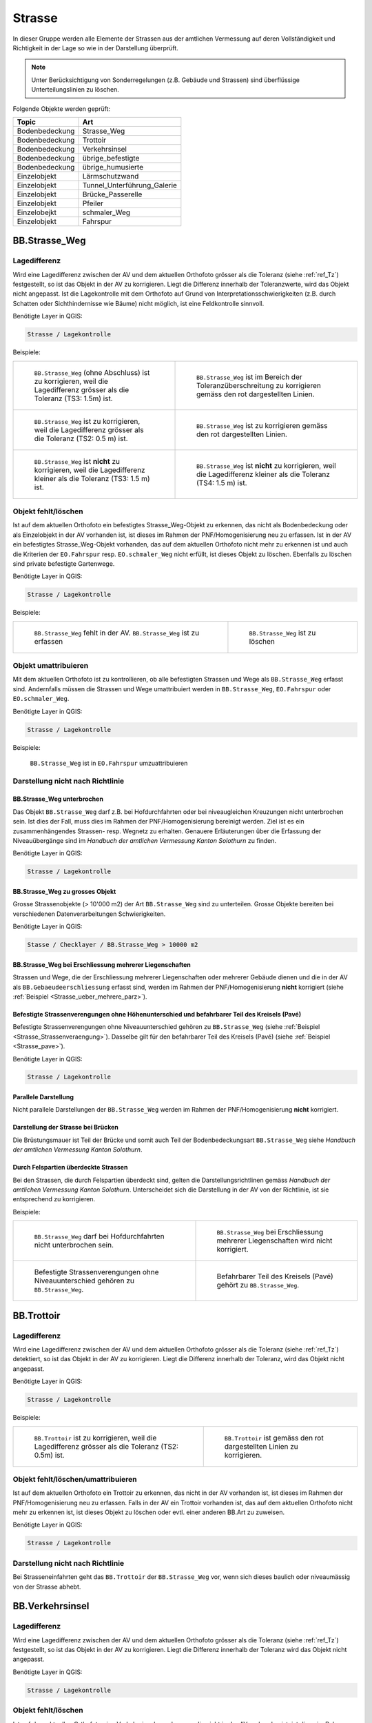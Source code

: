 Strasse
=======
In dieser Gruppe werden alle Elemente der Strassen aus der amtlichen Vermessung auf deren Vollständigkeit und Richtigkeit in der Lage so wie in der Darstellung überprüft.

.. note::
   Unter Berücksichtigung von Sonderregelungen (z.B. Gebäude und Strassen) sind überflüssige Unterteilungslinien zu löschen.  

Folgende Objekte werden geprüft:

==================  ==================
Topic  		    Art    
==================  ================== 
Bodenbedeckung      Strasse_Weg
Bodenbedeckung      Trottoir
Bodenbedeckung      Verkehrsinsel
Bodenbedeckung      übrige_befestigte
Bodenbedeckung      übrige_humusierte
Einzelobjekt	    Lärmschutzwand
Einzelobjekt        Tunnel_Unterführung_Galerie
Einzelobjekt        Brücke_Passerelle
Einzelobjekt        Pfeiler
Einzelobejkt        schmaler_Weg
Einzelobjekt        Fahrspur
==================  ==================



BB.Strasse_Weg  
--------------  
.. index:: Strasse, Weg      
                               
Lagedifferenz  
^^^^^^^^^^^^^                        
                         
Wird eine Lagedifferenz zwischen der AV und dem aktuellen Orthofoto grösser als die Toleranz (siehe :ref:`ref_Tz`) festgestellt, so ist das Objekt in der AV zu korrigieren. Liegt die Differenz innerhalb der Toleranzwerte, wird das Objekt nicht angepasst. Ist die Lagekontrolle mit dem Orthofoto auf Grund von Interpretationsschwierigkeiten (z.B. durch Schatten oder Sichthindernisse wie Bäume) nicht möglich, ist eine Feldkontrolle sinnvoll. 

Benötigte Layer in QGIS:

.. code-block:: none

   Strasse / Lagekontrolle   
                                

Beispiele:
                              
+---------------------------------------------------------------------+-----------------------------------------------------------------------+
|.. _Strasse_Lagedifferenz_Kreuzung:                                  |.. _Strasse_Lagedifferenz_Kreuzung_korr:                               |
|                                                                     |                                                                       |
|.. figure:: _static/Strasse_Lagedifferenz_Kreuzung.png               |.. figure:: _static/Strasse_Lagedifferenz_Kreuzung_korr.png            |
|   :width: 550px                                                     |   :width: 550px                                                       |
|   :target: _static/Strasse_Lagedifferenz_Kreuzung.png               |   :target: _static/Strasse_Lagedifferenz_Kreuzung_korr.png            |
|                                                                     |                                                                       |
|   ``BB.Strasse_Weg`` (ohne Abschluss) ist zu korrigieren, weil die  |   ``BB.Strasse_Weg`` ist im Bereich der Toleranzüberschreitung zu     |
|   Lagedifferenz grösser als die Toleranz (TS3: 1.5m) ist.           |   korrigieren gemäss den rot dargestellten Linien.                    |
+---------------------------------------------------------------------+-----------------------------------------------------------------------+
|.. _Strasse_Lagedifferenz_TS2:                                       |.. _Strasse_Lagedifferenz_TS2_korr:                                    |
|                                                                     |                                                                       |
|.. figure:: _static/Strasse_Lagedifferenz_TS2.png                    |.. figure:: _static/Strasse_Lagedifferenz_TS2_korr.png                 |   
|   :width:  550px                                                    |   :width:  550px                                                      |
|   :target: _static/Strasse_Lagedifferenz_TS2.png                    |   :target: _static/Strasse_Lagedifferenz_TS2_korr.png                 |
|                                                                     |                                                                       |
|   ``BB.Strasse_Weg`` ist zu korrigieren, weil die Lagedifferenz     |   ``BB.Strasse_Weg`` ist zu korrigieren gemäss den rot dargestellten  |
|   grösser als die Toleranz (TS2: 0.5 m) ist.                        |   Linien.                                                             |
+---------------------------------------------------------------------+-----------------------------------------------------------------------+
|.. _Strasse_Lagedifferenz_TS3:                                       |.. _Strasse_Lagedifferenz_TS4:                                         |
|                                                                     |                                                                       |
|.. figure:: _static/Strasse_Lagedifferenz_TS3.png                    |.. figure:: _static/Strasse_Lagedifferenz_TS4.png                      |     
|   :width:  550px                                                    |   :width:  550px                                                      |
|   :target: _static/Strasse_Lagedifferenz_TS3.png                    |   :target: _static/Strasse_Lagedifferenz_TS4.png                      |
|                                                                     |                                                                       |
|   ``BB.Strasse_Weg`` ist **nicht** zu korrigieren, weil die         |   ``BB.Strasse_Weg`` ist **nicht** zu korrigieren, weil die           |
|   Lagedifferenz kleiner als die Toleranz (TS3: 1.5 m) ist.          |   Lagedifferenz kleiner als die Toleranz (TS4: 1.5 m) ist.            |
+---------------------------------------------------------------------+-----------------------------------------------------------------------+


Objekt fehlt/löschen  
^^^^^^^^^^^^^^^^^^^^
Ist auf dem aktuellen Orthofoto ein befestigtes Strasse_Weg-Objekt zu erkennen, das nicht als Bodenbedeckung oder als Einzelobjekt in der AV vorhanden ist, ist dieses im Rahmen der PNF/Homogenisierung neu zu erfassen. Ist in der AV ein befestigtes Strasse_Weg-Objekt vorhanden, das auf dem aktuellen Orthofoto nicht mehr zu erkennen ist und auch die Kriterien der ``EO.Fahrspur`` resp. ``EO.schmaler_Weg`` nicht erfüllt, ist dieses Objekt zu löschen. Ebenfalls zu löschen sind private befestigte Gartenwege.

Benötigte Layer in QGIS:

.. code-block:: none

   Strasse / Lagekontrolle


Beispiele:


+---------------------------------------------------------------------+-----------------------------------------------------------------------+
|.. _Strasse_fehlt:                                                   |.. _Strasse_loeschen:                                                  |
|                                                                     |                                                                       |
|.. figure:: _static/Strasse_fehlt_TS3.png                            |.. figure:: _static/Strasse_loeschen.png                               |
|   :width: 550px                                                     |   :width: 550px                                                       |
|   :target: _static/Strasse_fehlt_TS3.png                            |   :target: _static/Strasse_leoschen.png                               |
|                                                                     |                                                                       |
|   ``BB.Strasse_Weg`` fehlt in der  AV. ``BB.Strasse_Weg`` ist zu    |   ``BB.Strasse_Weg`` ist zu löschen                                   |
|   erfassen                                                          |                                                                       |
+---------------------------------------------------------------------+-----------------------------------------------------------------------+

Objekt umattribuieren
^^^^^^^^^^^^^^^^^^^^^                                                                                                                                                                                                                            
Mit dem aktuellen Orthofoto ist zu kontrollieren, ob alle befestigten Strassen und Wege als ``BB.Strasse_Weg`` erfasst sind. Andernfalls müssen die Strassen und Wege umattribuiert werden in ``BB.Strasse_Weg``, ``EO.Fahrspur`` oder ``EO.schmaler_Weg``.  
                                                                                                                                                                                                                                                                                                                                     
Benötigte Layer in QGIS:

.. code-block:: none

   Strasse / Lagekontrolle   
   
Beispiele:                            
                                                                                                                       
                                                                                    
.. _Strasse_umattribuieren:                                              
                                                                                    
.. figure:: _static/Strasse_umattribuieren.png                          
   :width: 550px                                                                    
   :target: _static/Strasse_umattribuieren.png                          
                                                                                    
   ``BB.Strasse_Weg`` ist in ``EO.Fahrspur`` umzuattribuieren
   
              

Darstellung nicht nach Richtlinie  
^^^^^^^^^^^^^^^^^^^^^^^^^^^^^^^^^  
BB.Strasse_Weg unterbrochen
+++++++++++++++++++++++++++
Das Objekt ``BB.Strasse_Weg`` darf z.B. bei Hofdurchfahrten oder bei niveaugleichen Kreuzungen nicht unterbrochen sein. Ist dies der Fall, muss dies im Rahmen der PNF/Homogenisierung bereinigt werden. Ziel ist es ein zusammenhängendes Strassen- resp. Wegnetz zu erhalten. Genauere Erläuterungen über die Erfassung der Niveauübergänge sind im *Handbuch der amtlichen Vermessung Kanton Solothurn* zu finden.                 
    
Benötigte Layer in QGIS:

.. code-block:: none

   Strasse / Lagekontrolle 

BB.Strasse_Weg zu grosses Objekt
++++++++++++++++++++++++++++++++
Grosse Strassenobjekte (> 10'000 m2) der Art ``BB.Strasse_Weg`` sind zu unterteilen. Grosse Objekte bereiten bei verschiedenen Datenverarbeitungen Schwierigkeiten.

Benötigte Layer in QGIS:

.. code-block:: none 

   Stasse / Checklayer / BB.Strasse_Weg > 10000 m2 


.. _ref_strasse_mehrere_liegenschaften:

BB.Strasse_Weg bei Erschliessung mehrerer Liegenschaften 
++++++++++++++++++++++++++++++++++++++++++++++++++++++++
                                                                                                                                                                                                                                                                       
Strassen und Wege, die der Erschliessung mehrerer Liegenschaften oder mehrerer Gebäude dienen und die in der AV als ``BB.Gebaeudeerschliessung`` erfasst sind, werden im Rahmen der PNF/Homogenisierung **nicht** korrigiert (siehe :ref:`Beispiel <Strasse_ueber_mehrere_parz>`). 
          

Befestigte Strassenverengungen ohne Höhenunterschied und befahrbarer Teil des Kreisels (Pavé)    
+++++++++++++++++++++++++++++++++++++++++++++++++++++++++++++++++++++++++++++++++++++++++++++
Befestigte Strassenverengungen ohne Niveauunterschied gehören zu ``BB.Strasse_Weg`` (siehe :ref:`Beispiel <Strasse_Strassenveraengung>`). Dasselbe gilt für den befahrbarer Teil des Kreisels (Pavé) (siehe :ref:`Beispiel <Strasse_pave>`).                 

Benötigte Layer in QGIS:

.. code-block:: none                                                                                                        

   Strasse / Lagekontrolle   
  
  
Parallele Darstellung
+++++++++++++++++++++
Nicht parallele Darstellungen der ``BB.Strasse_Weg`` werden im Rahmen der PNF/Homogenisierung **nicht** korrigiert.


Darstellung der Strasse bei Brücken
+++++++++++++++++++++++++++++++++++
 
Die Brüstungsmauer ist Teil der Brücke und somit auch Teil der Bodenbedeckungsart ``BB.Strasse_Weg`` siehe *Handbuch der amtlichen Vermessung Kanton Solothurn*.


Durch Felspartien überdeckte Strassen
+++++++++++++++++++++++++++++++++++++                                                                                                                                                                                       
Bei den Strassen, die durch Felspartien überdeckt sind, gelten die Darstellungsrichtlinen gemäss *Handbuch der amtlichen Vermessung Kanton Solothurn*. Unterscheidet sich die Darstellung in der AV von der Richtlinie, ist sie entsprechend zu korrigieren.           
                                                                                                                                                                                                                                                             

Beispiele:       

+--------------------------------------------------------------------------------------+---------------------------------------------------------------------------------------+
|.. _Strasse_Hofdurchfahrt:                                                            | .. _Strasse_ueber_mehrere_parz:                                                       |
|                                                                                      |                                                                                       |
|.. figure:: _static/Strasse_Hofdurchfahrt.png                                         | .. figure:: _static/Strasse_ueber_mehrere_parz.png                                    |
|   :width: 550px                                                                      |    :width: 550px                                                                      |
|   :target: _static/Strasse_Hofdurchfahrt.png                                         |    :target: _static/Strasse_ueber_mehrere_parz.png                                    |                              
|                                                                                      |                                                                                       |
|   ``BB.Strasse_Weg`` darf bei Hofdurchfahrten nicht unterbrochen sein.               |    ``BB.Strasse_Weg`` bei Erschliessung mehrerer Liegenschaften wird nicht korrigiert.|                                                                               
+--------------------------------------------------------------------------------------+---------------------------------------------------------------------------------------+   
|.. _Strasse_Strassenveraengung:                                                       | .. _Strasse_pave:                                                                     |
|                                                                                      |                                                                                       | 
|.. figure:: _static/Strasse_Verkehrsveraengung.png                                    | .. figure:: _static/Strasse_pave.png                                                  |
|   :width: 550px                                                                      |    :width: 550px                                                                      |
|   :target: _static/Strasse_Verkehrsveraengung.png                                    |    :target: _static/Strasse_pave.png                                                  |
|                                                                                      |                                                                                       |
|   Befestigte Strassenverengungen ohne Niveauunterschied gehören zu                   |    Befahrbarer Teil des Kreisels (Pavé) gehört zu ``BB.Strasse_Weg``.                 | 
|   ``BB.Strasse_Weg``.                                                                |                                                                                       |
+--------------------------------------------------------------------------------------+---------------------------------------------------------------------------------------+         
                      

BB.Trottoir                                                                 
-----------  

.. index:: Trottoir

Lagedifferenz  
^^^^^^^^^^^^^
                                                                                                                                                                                 
Wird eine Lagedifferenz zwischen der AV und dem aktuellen Orthofoto grösser als die Toleranz (siehe :ref:`ref_Tz`) detektiert, so ist das Objekt in der AV zu korrigieren. Liegt die Differenz innerhalb der Toleranz, wird das Objekt nicht angepasst.

Benötigte Layer in QGIS:

.. code-block:: none 

   Strasse / Lagekontrolle   
                                

Beispiele:
                              
+---------------------------------------------------------------------+-----------------------------------------------------------------------+
|.. _Trottoir_Lagedifferenz:                                          |.. _Trottoir_Lagedifferenz_korr:                                       |
|                                                                     |                                                                       |
|.. figure:: _static/Strasse_Trottoir_Lagedifferenz.png               |.. figure:: _static/Strasse_Trottoir_Lagedifferenz_korr.png            |
|   :width: 550px                                                     |   :width: 550px                                                       |
|   :target: _static/Strasse_Trottoir_Lagedifferenz.png               |   :target: _static/Strasse_Trottoir_Lagedifferenz_korr.png            |
|                                                                     |                                                                       |
|   ``BB.Trottoir`` ist zu korrigieren, weil die Lagedifferenz        |   ``BB.Trottoir`` ist  gemäss den rot dargestellten Linien zu         |
|   grösser als die Toleranz (TS2: 0.5m) ist.                         |   korrigieren.                                                        |
+---------------------------------------------------------------------+-----------------------------------------------------------------------+ 
                                                                                                                                            

Objekt fehlt/löschen/umattribuieren      
^^^^^^^^^^^^^^^^^^^^^^^^^^^^^^^^^^^^^    

Ist auf dem aktuellen Orthofoto ein Trottoir zu erkennen, das nicht in der AV vorhanden ist, ist dieses im Rahmen der PNF/Homogenisierung neu zu erfassen. Falls in der AV ein Trottoir vorhanden ist, das auf dem aktuellen Orthofoto nicht mehr zu erkennen ist, ist dieses Objekt zu löschen oder evtl. einer anderen BB.Art zu zuweisen. 

Benötigte Layer in QGIS:

.. code-block:: none                                                                             
                                                                                                                                        
  Strasse / Lagekontrolle                                                                                                                                                         
  

Darstellung nicht nach Richtlinie    
^^^^^^^^^^^^^^^^^^^^^^^^^^^^^^^^^                                        

Bei Strasseneinfahrten geht das ``BB.Trottoir`` der ``BB.Strasse_Weg`` vor, wenn sich dieses baulich oder niveaumässig von der Strasse abhebt. 


BB.Verkehrsinsel                                                                
----------------  

.. index:: Verkehrsinsel 

Lagedifferenz  
^^^^^^^^^^^^^
                                                                                                                                                                                 
Wird eine Lagedifferenz zwischen der AV und dem aktuellen Orthofoto grösser als die Toleranz (siehe :ref:`ref_Tz`) festgestellt, so ist das Objekt in der AV zu korrigieren. Liegt die Differenz innerhalb der Toleranz wird das Objekt nicht angepasst.

Benötigte Layer in QGIS:

.. code-block:: none 

   Strasse / Lagekontrolle   
                                

                                                                                                                                       
Objekt fehlt/löschen     
^^^^^^^^^^^^^^^^^^^^    

Ist auf dem aktuellen Orthofoto eine Verkehrsinsel zu erkennen, die nicht in der AV vorhanden ist, ist diese im Rahmen der PNF/Homogenisierung neu zu erfassen. 
Falls in der AV eine Verkehrsinsel vorhanden ist, welche auf dem aktuellen Orthofoto nicht mehr zu erkennen ist, ist dieses Objekt zu löschen. Ebenfalls zu löschen sind temporär angelegte Verkehrsinseln oder befestigte Verkehrsinsel ohne Niveauunterschied, die in der AV erfasst sind.
 
                                                                                                                                                                                       
Benötigte Layer in QGIS:

.. code-block:: none                                                                                                                                                                                                                                                                                                       
                                                                                                                                        
  Strasse/ Lagekontrolle                                                                                                                                                         


.. _ref_ver:  
                                                                                                                                                                                                                                                                                        
Objekt umattribuieren
^^^^^^^^^^^^^^^^^^^^^
Verkehrsinseln sind komplett von ``BB.Strasse_Weg`` umgeben. Strassenverengungen, die humusiert sind, werden als ``BB.uebrige_humusierte`` attribuiert.
Bei humusierten Trennstreifen z.B. bei Autobahnen oder zwischen Strassen und z.B. Radwegen ist die Bodenbedeckung ``BB.uebrige_humusierte`` und **nicht** ``BB.Verkehrsinsel``.

Benötigte Layer in QGIS:

.. code-block:: none     
                         
   Strasse / Lagekontrolle 

Beispiele:                            
 
+--------------------------------------------------------------------------------------+-------------------------------------------------------------------------------+
|.. _Verkehrsinsel_Strassenveraengung:                                                 |.. _Verkehrsinsel_Trennstreifen:                                               |
|                                                                                      |                                                                               |
|.. figure:: _static/Strasse_Verkehrsinsel_Strassenveraengung.png                      |.. figure:: _static/Strasse_Verkehrsinsel_Trennstreifen.png                    |
|   :width: 550px                                                                      |   :width: 550px                                                               |
|   :target: _static/Strasse_Verkehrsinsel_Strassenveraengung.png                      |   :target: _static/Strasse_Verkehrsinsel_Trennstreifen.png                    |
|                                                                                      |                                                                               |
|   Humusierte Strassenverenegungen sind als ``BB.uebrige_humusierte`` zu attribuieren |   Humusierte Trenstreifen sind als ``BB.uebrige_humusierte`` zu attribuieren  | 
+--------------------------------------------------------------------------------------+-------------------------------------------------------------------------------+   

                                                                                         
Darstellung nicht nach Richtlinie    
^^^^^^^^^^^^^^^^^^^^^^^^^^^^^^^^^                                    
Verkehrsinsel sind bei Fussgängerstreifen nicht zu unterbrechen und müssen dementsprechend korrigiert werden.       


Benötigte Layer in QGIS:

.. code-block:: none     
                         
   Strasse / Lagekontrolle 

Beispiele:                            
                                                                                                                       
                                                                                    
.. _Verkehrsinsel_Fussgaengerstreifen:                                              
                                                                                    
.. figure:: _static/Strasse_Verkehrsinsel_Fussgaengerstreifen.png                           
   :width: 550px                                                                    
   :target: _static/Strasse_Verkehrsinsel_Fussgaengerstreifen.png                           
                                                                                    
   ``BB.Verkehrsinsel`` ist bei Fussgängerstreifen **nicht** zu unterteilen
 

BB.übrige_befestigte
---------------------

Lagedifferenz
^^^^^^^^^^^^^
Im Rahmen der PNF/Homogenisierung werden keine Änderungen vorgenommen.         
   


Objekt fehlt/löschen/umattribuieren      
^^^^^^^^^^^^^^^^^^^^^^^^^^^^^^^^^^^^^     
Ist auf dem aktuellen Orthofoto eine übriger befestigte Fläche im Strassenbereich zu erkennen, ist diese im Rahmen der PNF/Homogenisierung **nicht** neu zu erfassen.
Falls in der AV eine ``BB.übrige_befestigte`` Fläche im Strassenbereich vorhanden ist, welche auf dem aktuellen Orthofoto nicht mehr zu erkennen sind, sind dieses Objekt zu löschen oder evtl. einer anderen BB.Art zu zuweisen.  
Parkplätze die das Flächenkriterium von 100m2 nicht erfüllen gehören nicht zu  ``BB.übrige_befestigte Fläche``, sodern sind zu löschen.

Benötigte Layer im QGIS:    

.. code-block:: none

   Seltene Objekte / Lagekontrolle  
   

.. _strasse_uebrige_befestigte_loeschen:                                              
                                                                                    
.. figure:: _static/strasse_uebrige_befestigte_loeschen.png                         
   :width: 550px                                                                    
   :target: _static/strasse_uebrige_befestigte_loeschen.png                         
                                                                                    
   ``BB.übrige_befestigte`` ist zu löschen.
   

Darstellung nicht nach Richtlinie  
^^^^^^^^^^^^^^^^^^^^^^^^^^^^^^^^^     
Im Rahmen der PNF/Homogenisierung werden keine Änderungen vorgenommen.         
   
   
   
BB.übrige_humusierte   
--------------------

Lagedifferenz
^^^^^^^^^^^^^
Wird eine Lagedifferenz zwischen der AV und dem aktuellen Orthofoto grösser als die Toleranz (siehe :ref:`ref_Tz`) festgestellt, so ist das Objekt in der AV zu korrigieren. Liegt die Differenz innerhalb der Toleranz wird das Objekt nicht angepasst.

Benötigte Layer in QGIS:

.. code-block:: none 

   Strasse / Lagekontrolle         


Objekt fehlt/löschen/umattribuieren      
^^^^^^^^^^^^^^^^^^^^^^^^^^^^^^^^^^^     
Ist auf dem aktuellen Orthofoto eine übriger humusierte Fläche (z.B. humusierte Trennstreifen zwischen Strassen und Radwegen) im Strassenbereich zu erkennen, ist diese im Rahmen der PNF/Homogenisierung neu zu erfassen.
Falls in der AV eine ``BB.übrige_humusierte`` Fläche im Strassenbereich vorhanden ist, welche auf dem aktuellen Orthofoto nicht mehr zu erkennen sind, sind dieses Objekt zu löschen oder evtl. einer anderen BB.Art zu zuweisen. (siehe Verkehrsinsel :ref:`ref_ver`)

Benötigte Layer im QGIS:    

.. code-block:: none

   Seltene Objekte / Lagekontrolle  
   
Darstellung nicht nach Richtlinie  
^^^^^^^^^^^^^^^^^^^^^^^^^^^^^^^^^     
Im Rahmen der PNF/Homogenisierung werden keine Änderungen vorgenommen.         


.. _ref_laermschutz:

EO.Lärmschutzwand               
-----------------

.. index:: Lärmschutzwand


Lagedifferenz  
^^^^^^^^^^^^^

Im Rahmen der PNF/Homogenisierung werden **keine** Änderungen vorgenommen.


Objekt fehlt
^^^^^^^^^^^^
Ist auf dem aktuellen Orthofoto eine Lärmschutzwand zu erkennen, die nicht in der AV erfasst ist, muss überprüft werden, ob sie die Aufnahmekriterien gemäss *Handbuch der amtlichen Vermessung Kanton Solothurn* erfüllt. Falls dies der Fall ist, ist die Lärmschutzwand terrestrisch zu erfassen.
                                                                                                   
.. note::
   Fehlende Lärmschutzwände sind über die laufende Nachführung abzurechnen.   
   
Benötigte Layer in QGIS:

.. code-block:: none     
                         
   Strasse / Lagekontrolle   

Objekt löschen/umattribuieren  
^^^^^^^^^^^^^^^^^^^^^^^^^^^^^^
Falls in der AV eine Lärmschutzwand vorhanden ist, welche auf dem aktuellen Orthofoto nicht mehr zu erkennen ist, ist dieses Objekt zu löschen. Ist die Lärmschutzwand in der AV als ``EO.Mauer`` erfasst, ist das Objekt auf "EO.Lärmschutzwand" umzuattribuieren.   

Benötigte Layer in QGIS:

.. code-block:: none
        
    Strasse / Lagekontrolle 
    
.. note::
   Lärmschutzwände sind auf dem Orthofoto durch ihren Schattenwurf zu erkennen.   
      

EO.Tunnel_Unterführung_Galerie 
------------------------------
.. index:: Tunnel, Unterführung, Galerie  

Lagekontrolle             
^^^^^^^^^^^^^                                                                                                                                                                 
Wird lediglich durch eine Plausibilitätsprüfung (z.B. Treffen die Geometrien ``BB.Strasse_Weg`` und ``EO.Tunnel_Unterfuehrung_Galerie`` aufeinander) kontrolliert. Die Lage wird nicht mittels einer Feldkontrolle kontrolliert. Korrekturen in der Lage werden im Rahmen der PNF/Homogenisierung selten bis nie durchgeführt. 

Benötigte Layer in QGIS:

.. code-block:: none
    
    Strasse / Lagekontrolle 

Objekt fehlt/umattribuieren/löschen   
^^^^^^^^^^^^^^^^^^^^^^^^^^^^^^^^^^^                  
Falls ``BB.Strasse_Weg`` durch einen Tunnel, Galerie oder Unterführung unterbrochen wird, darf das ``EO.Tunnel_Unterführung_Galerie`` nicht fehlen. 
Objekte die in der AV als ``EO.Tunnel_Unterfuehrung_Galerie`` erfasst sind, aber gemäss Handbuch nicht zu ``EO.Tunnel_Unterfuehrung_Galerie`` gehören, sind umzuattribuieren oder zu löschen.

Benötigte Layer in QGIS:

.. code-block:: none
    
    Strasse / Lagekontrolle 

Darstellung nicht nach Richtlinie    
^^^^^^^^^^^^^^^^^^^^^^^^^^^^^^^^^   
Falls in der AV  nicht jede Röhre des Tunnels einzeln dargestellt ist, wird dies im Rahmen der PNF/Homogenisierung **nicht** korrigiert. 

Benötigte Layer in QGIS:

.. code-block:: none
    
    Strasse / Lagekontrolle            
                                                    
EO.Bruecke_Passerelle                                   
---------------------
.. index:: Brücke, Passerelle

Lagekontrolle  
^^^^^^^^^^^^^ 
Wird lediglich durch eine Plausibilitätsprüfung kontrolliert. Die Lage wird nicht mittels einer Feldkontrolle kontrolliert. Korrekturen in der Lage werden im Rahmen der PNF/Homogenisierung selten bis nie durchgeführt. 

Benötigte Layer in QGIS:

.. code-block:: none
    
    Strasse / Lagekontrolle 

 
Objekt fehlt/umattribuieren/löschen
^^^^^^^^^^^^^^^^^^^^^^^^^^^^^^^^^^^
Fehlende Objekte sind zu erfassen gemäss *Handbuch der amtlichen Vermessung Kanton Solothurn*. Objekte, die in der AV als ``EO.Bruecke_Passerelle`` erfasst sind, aber gemäss Handbuch nicht zu ``EO.Bruecke_Passerelle`` gehören, sind umzuattribuieren oder zu löschen.

Benötigte Layer in QGIS:

.. code-block:: none
    
    Strasse / Lagekontrolle 
    
Darstellung nicht nach Richtlinie    
^^^^^^^^^^^^^^^^^^^^^^^^^^^^^^^^^       
Bei Brücken gilt die Vogelperspektive. Eine Korrektur der Ausdehnung auf die Widerlager oder die lichte Weite wird **nicht** vorgenommen.    
    
.. code-block:: none
    
    Strasse / Lagekontrolle     
    

EO.Pfeiler    
----------
.. index:: Pfeiler

Lagekontrolle             
^^^^^^^^^^^^^                                                                                                                                                                 
Wird lediglich durch eine Plausibilitätsprüfung (z.B. liegen die Pfeiler innerhalb der ``EO.Brücke_Passerelle``) kontrolliert. Die Lage wird **nicht** mittels einer Feldkontrolle kontrolliert. Korrekturen in der Lage werden im Rahmen der PNF/Homogenisierung selten bis nie durchgeführt.       

Benötigte Layer in QGIS:

.. code-block:: none
    
    Strasse / Lagekontrolle 

Objekt fehlt/umattribuieren/löschen/Darstellung nicht nach Richtlinie  
^^^^^^^^^^^^^^^^^^^^^^^^^^^^^^^^^^^^^^^^^^^^^^^^^^^^^^^^^^^^^^^^^^^^^   
Im Rahmen der PNF/Homogenisierung werden **keine** neuen ``EO.Pfeiler`` erfasst. Pfeiler mit einer Seitenlänge < 50cm sind aus der AV zu löschen. Pfeiler, die nicht der richtigen Art zugewiesen sind, sind umzuattribuieren.      
                                 

Benötigte Layer in QGIS:
    
.. code-block:: none
    
    Strasse / Lagekontrolle                                                      
    Strasse / Checklayer / Pfeiler < 0.25 m2       
     
    
EO.schmaler_Weg
---------------   

.. index:: Weg, Wanderweg

Lagekontrolle 
^^^^^^^^^^^^^ 
Wird eine Lagedifferenz zwischen der AV und dem aktuellen Orthofoto grösser als die Toleranz (siehe :ref:`ref_Tz`) festgestellt, so ist das Objekt in der AV zu korrigieren. 
Liegt die Differenz innerhalb der Toleranz wird das Objekt nicht angepasst. Ist der Verlauf auf dem Orthofoto nicht klar ersichtlich oder der Verlauf ändert sich jährlich (z.B. Graswege), ist **keine** Korrektur vorzunehmen.
     

Benötigte Layer in QGIS:

.. code-block:: none

   Strasse / Lagekontrolle   
                                

Beispiele:
                                                                                                                                                            
+----------------------------------------------------------------------------+-----------------------------------------------------------------------+       
|.. _Strasse_schmaler_weg:                                                   |.. _Lagedifferenz_schmaler_Weg:                                        |       
|                                                                            |                                                                       |       
|.. figure:: _static/Strasse_schmaler_weg.png                                |.. figure:: _static/Strasse_Lagedifferenz_schmaler_Weg.png             |       
|   :width: 550px                                                            |   :width: 550px                                                       |       
|   :target: _static/Strasse_schmaler_weg.png                                |   :target: _static/Strasse_Lagedifferenz_schmaler_Weg.png             |       
|                                                                            |                                                                       |       
|   ``EO.schmaler_Weg`` ist **nicht** zu korrigieren, weil auf dem Orthofoto |   ``EO.schmaler_Weg`` ist zu korrigieren, weil die Lagedifferenz      |       
|   der Verlauf nicht klar ersichtlich ist.                                  |   grösser als die Toleranz (TS4: 3 m) ist und weil der Verlauf auf    | 
|									     |   dem Orthofoto klar zu erkennen ist.                                 |              
+----------------------------------------------------------------------------+-----------------------------------------------------------------------+       
                                                                                                                                                               

                                                                                        
Objekt fehlt/löschen  
^^^^^^^^^^^^^^^^^^^^
Ist ein Wanderweg im Layer *Wanderwege* vorhanden, der nicht in der AV erfasst ist, ist dieser im Rahmen der PNF/Homogenisierung neu ab dem Orthofoto zu digitalisieren. Es werden nur offizielle Wanderwege neu erfasst. Wanderwege dürfen nicht unterbrochen sein. Das heisst, Wanderwege sind auch darzustellen, wenn sie im Feld nicht ersichtlich sind (z.B. bei Graswegen). Falls Wanderwege in der AV vorhanden sind, die nicht mehr existieren, werden diese gelöscht. 


Benötigte Layer in QGIS:
                                                                                                                                                         
.. code-block:: none

   Strasse / Lagekontrolle
   


Objekt umattribieren
^^^^^^^^^^^^^^^^^^^^                                                                                                                                                                                                                            
Sind in der TS2  Objekte als ``EO.schmaler_Weg`` erfasst, sind diese neu als ``BB.Strasse_Weg`` zu erfassen. Fusswege im TS2, sind immer der Bodenbedeckung (``BB.Strasse_Weg``) zuzuweisen.

                                                                                                                                                                                                                                                                                                                                     
Benötigte Layer in QGIS:

.. code-block:: none

   Strasse / Checklayer / EO.schmaler_Weg in TS 2   

    
Darstellung nicht nach Richtlinie    
^^^^^^^^^^^^^^^^^^^^^^^^^^^^^^^^^       
Der Elemententyp bei ``EO.schmaler_Weg`` ist Linienelement.  
    
.. code-block:: none
    
    Strasse / Lagekontrolle      

EO.Fahrspur                     
----------- 
.. index:: Fahrspur

Lagekontrolle 
^^^^^^^^^^^^^
Wird eine Lagedifferenz zwischen der AV und dem aktuellen Orthofoto grösser als die Toleranz (siehe :ref:`ref_Tz`) festgestellt, so ist das Objekt in der AV zu korrigieren. Liegt die Differenz innerhalb der Toleranz, wird das Objekt nicht angepasst. Ist der Verlauf auf dem Orthofoto nicht klar ersichtlich, ist keine Korrektur vorzunehmen. 

Benötigte Layer in QGIS:
                                                                                                                                                         
.. code-block:: none

   Strasse / Lagekontrolle


Objekt fehlt/löschen  
^^^^^^^^^^^^^^^^^^^^
Neue Fahrspuren werden im Rahmen der PNF/Homogenisierung **nicht** erhoben. ``EO.Fahrspuren``, die nicht mehr existieren, sind zu löschen. Für die Kontrolle, ob eine Fahrspur noch existiert, kann eine Feldkontolle sinnvoll sein. 

Benötigte Layer in QGIS:

.. code-block:: none

   Strasse / Lagekontrolle   
                                

Beispiele:
              
+--------------------------------------------------------------------------------------+---------------------------------------------------------------------------------------+
|.. _Strasse_Fahrspur_fehlt:                                                           | .. _Strasse_Fahrspur_loeschen:                                                        |
|                                                                                      |                                                                                       |                                                                                                   
|.. figure:: _static/Strasse_Fahrspur_fehlt.png                                        | .. figure:: _static/Strasse_Fahrspur_loeschen.png                                     |
|   :width: 550px                                                                      |    :width: 550px                                                                      |
|   :target: _static/Strasse_Fahrspur_fehlt.png                                        |    :target: _static/Strasse_Fahrspur_loeschen.png                                     |                              
|                                                                                      |                                                                                       |
|   ``EO.Fahrspur`` wird **nicht** erfasst.                                            |    ``EO.Fahrspur`` ist zu löschen.                                                    |
|                                                                                      |                                                                                       |
+--------------------------------------------------------------------------------------+---------------------------------------------------------------------------------------+ 
                                                                                 
           

Objekt umattribieren
^^^^^^^^^^^^^^^^^^^^                                                                                                                                                                                                                            
Befestigte ``EO.Fahrspuren`` sind in ``BB.Strasse_Weg`` und ``EO.Fahrspuren``, die als Fusswege genutzt werden, sind in ``EO.schmaler_Weg`` umzuattribuieren.
                                                                                                                                                                                                                                                                                                                                     
Benötigte Layer in QGIS:

.. code-block:: none

   Strasse / Lagekontrolle   
   
Beispiele:                            
                                                                                                                       
+--------------------------------------------------------------------------------------+-----------------------------------------------------------------------------------------+                                                                                 
|.. _Strasse_Fahrspur_umattribuieren:                                                  | .. _Strasse_Fahrspur_umattribuieren_korr:                                               | 
|                                                                                      |                                                                                         | 
|.. figure:: _static/Strasse_Fahrspur_umattribuieren.png                               | .. figure:: _static/Strasse_Fahrspur_umattribuieren_korr.png                            | 
|   :width: 550px                                                                      |    :width: 550px                                                                        | 
|   :target: _static/Strasse_Fahrspur_umattribuieren.png                               |    :target: _static/Strasse_Fahrspur_umattribuieren_korr.png                            | 
|                                                                                      |                                                                                         | 
|   ``EO.Fahrspur`` ist in ``EO.schmaler_Weg`` umzuattribuieren                        |    ``EO.schmaler_Weg`` ist aus der Geometrie ``EO.Fahrspur`` zu konstruieren oder       | 
|                                                                                      |    ab dem Orthofoto zu digitalisieren                                                   |
+--------------------------------------------------------------------------------------+-----------------------------------------------------------------------------------------+ 
        
    
Darstellung nicht nach Richtlinie    
^^^^^^^^^^^^^^^^^^^^^^^^^^^^^^^^^       
Der Elemententyp bei ``EO.Fahrspur`` ist Flächenelement.  
    
.. code-block:: none
    
    Strasse / Lagekontrolle      

